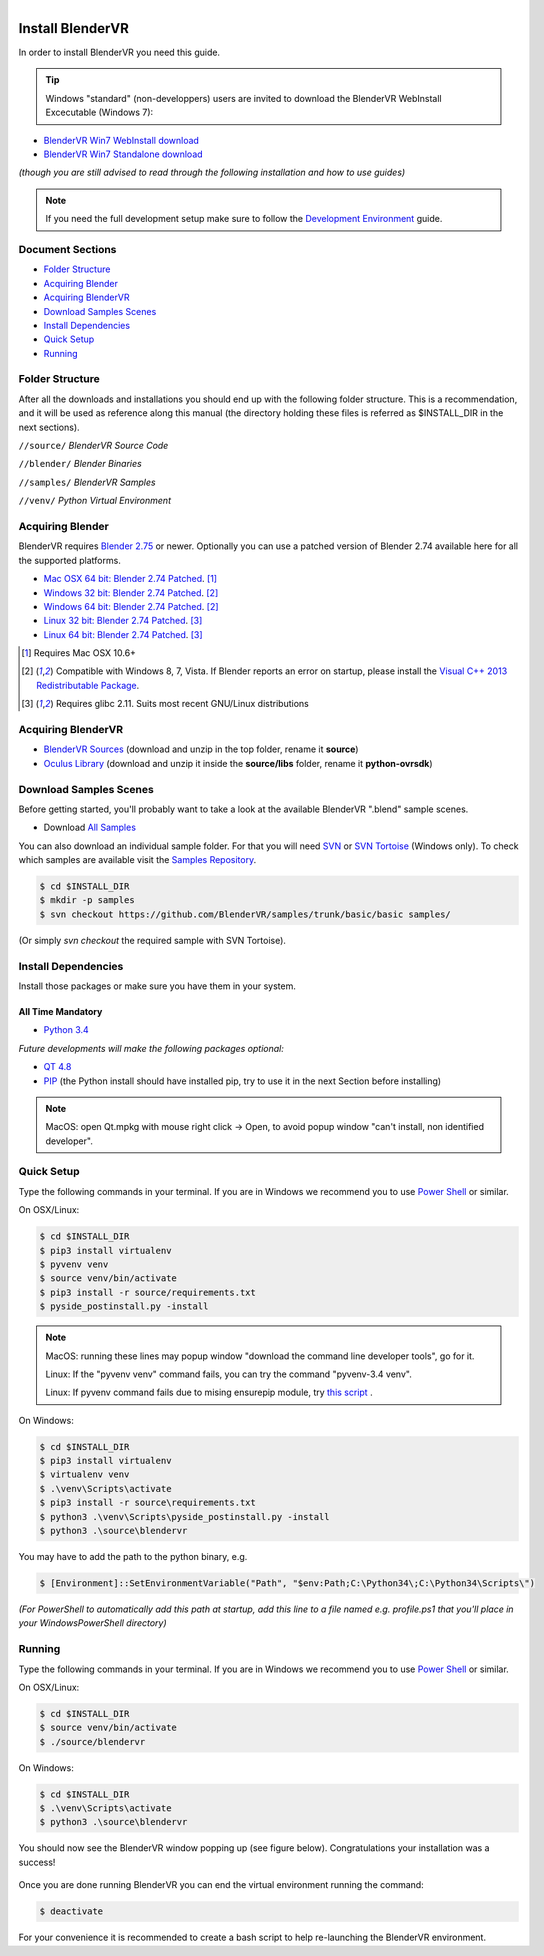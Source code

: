 .. figure:: /images/os-logos.png
  :width: 100px
  :figwidth: 100px
  :align: right

=================
Install BlenderVR
=================

In order to install BlenderVR you need this guide.

.. figure:: /images/windows-logo.png
  :width: 40px
  :figwidth: 40px
  :align: right

.. tip::

  Windows "standard" (non-developpers) users are invited to download the BlenderVR WebInstall Excecutable (Windows 7):

* `BlenderVR Win7 WebInstall download <ftp://blendervrdownloads:blendervr@echange.limsi.fr/BlenderVR_W7_Installer/BlenderVR_setup_Win64_Webinstall.exe>`_
* `BlenderVR Win7 Standalone download <ftp://blendervrdownloads:blendervr@echange.limsi.fr/BlenderVR_W7_Installer/BlenderVR_setup_Win64.exe>`_

*(though you are still advised to read through the following installation and how to use guides)*

.. note ::

  If you need the full development setup make sure to follow the `Development Environment <development.html>`_ guide.


Document Sections
-----------------
* `Folder Structure`_
* `Acquiring Blender`_
* `Acquiring BlenderVR`_
* `Download Samples Scenes`_
* `Install Dependencies`_
* `Quick Setup`_
* `Running`_


Folder Structure
----------------

After all the downloads and installations you should end up with the following folder structure. This is a recommendation, and it will be used as reference along this manual (the directory holding these files is  referred as $INSTALL_DIR in the next sections).

``//source/``
*BlenderVR Source Code*

``//blender/``
*Blender Binaries*

``//samples/``
*BlenderVR Samples*

``//venv/``
*Python Virtual Environment*

Acquiring Blender
-----------------

BlenderVR requires `Blender 2.75 <http://www.blender.org/download>`_ or newer.
Optionally you can use a patched version of Blender 2.74 available here for all the supported platforms.

* `Mac OSX 64 bit: Blender 2.74 Patched <ftp://blendervrdownloads:blendervr@echange.limsi.fr/compiled/blender-2.74-a8adeeb-OSX-10.6-x86_64.zip>`_. [1]_
* `Windows 32 bit: Blender 2.74 Patched <ftp://blendervrdownloads:blendervr@echange.limsi.fr/compiled/blender-2.74-a8adeeb-win32.zip>`_. [2]_
* `Windows 64 bit: Blender 2.74 Patched <ftp://blendervrdownloads:blendervr@echange.limsi.fr/compiled/blender-2.74-a8adeeb-win64.zip>`_. [2]_
* `Linux 32 bit: Blender 2.74 Patched <ftp://blendervrdownloads:blendervr@echange.limsi.fr/compiled/blender-2.74-a8adeeb-linux-glibc211-i686.tar.bz2>`_. [3]_
* `Linux 64 bit: Blender 2.74 Patched <ftp://blendervrdownloads:blendervr@echange.limsi.fr/compiled/blender-2.74-a8adeeb-linux-glibc211-x86_64.tar.bz2>`_. [3]_

.. [1] Requires Mac OSX 10.6+
.. [2] Compatible with Windows 8, 7, Vista. If Blender reports an error on startup, please install the `Visual C++ 2013 Redistributable Package <http://www.microsoft.com/en-us/download/details.aspx?id=40784>`_.
.. [3] Requires glibc 2.11. Suits most recent GNU/Linux distributions

Acquiring BlenderVR
-------------------

* `BlenderVR Sources <https://github.com/BlenderVR/source/archive/v1.0.zip>`__ (download and unzip in the top folder, rename it **source**)
* `Oculus Library <https://github.com/BlenderVR/python-ovrsdk/archive/v1.0.zip>`__ (download and unzip it inside the **source/libs** folder, rename it **python-ovrsdk**)

Download Samples Scenes
-----------------------

Before getting started, you'll probably want to take a look at the available BlenderVR ".blend" sample scenes.

* Download `All Samples <https://github.com/BlenderVR/samples/archive/master.zip>`_

You can also download an individual sample folder. For that you will need `SVN <http://subversion.apache.org/>`_ or `SVN Tortoise <http://tortoisesvn.net/>`_ (Windows only).
To check which samples are available visit the `Samples Repository <https://github.com/BlenderVR/samples.git>`_.


.. code-block:: bash

  $ cd $INSTALL_DIR
  $ mkdir -p samples
  $ svn checkout https://github.com/BlenderVR/samples/trunk/basic/basic samples/

(Or simply `svn checkout` the required sample with SVN Tortoise).


Install Dependencies
--------------------

Install those packages or make sure you have them in your system.

All Time Mandatory
******************

* `Python 3.4 <https://www.python.org/downloads/release/python-343/>`_

*Future developments will make the following packages optional:*

* `QT 4.8 <http://download.qt.io/archive/qt/4.8/4.8.6/>`_
* `PIP <https://pip.pypa.io/en/latest/installing.html>`_ (the Python install should have installed pip, try to use it in the next Section before installing)

.. note::
  MacOS: open Qt.mpkg with mouse right click -> Open, to avoid popup window "can't install, non identified developer".


Quick Setup
-----------

Type the following commands in your terminal. If you are in Windows we recommend you to use `Power Shell <https://technet.microsoft.com/en-us/scriptcenter/default>`_ or similar.

On OSX/Linux:

.. code-block:: bash

  $ cd $INSTALL_DIR
  $ pip3 install virtualenv
  $ pyvenv venv
  $ source venv/bin/activate
  $ pip3 install -r source/requirements.txt
  $ pyside_postinstall.py -install

.. note::
  MacOS: running these lines may popup window "download the command line developer tools", go for it.

  Linux: If the "pyvenv venv" command fails, you can try the command "pyvenv-3.4 venv".

  Linux: If pyvenv command fails due to mising ensurepip module, try `this script <https://gist.github.com/uranusjr/d03a49767c7c307be5ed>`_ .

On Windows:

.. code-block:: bash

  $ cd $INSTALL_DIR
  $ pip3 install virtualenv
  $ virtualenv venv
  $ .\venv\Scripts\activate
  $ pip3 install -r source\requirements.txt
  $ python3 .\venv\Scripts\pyside_postinstall.py -install
  $ python3 .\source\blendervr

You may have to add the path to the python binary, e.g.

.. code-block:: bash

  $ [Environment]::SetEnvironmentVariable("Path", "$env:Path;C:\Python34\;C:\Python34\Scripts\")

*(For PowerShell to automatically add this path at startup, add this line to a file named e.g. profile.ps1 that you'll place in your WindowsPowerShell directory)*

Running
-------

Type the following commands in your terminal. If you are in Windows we recommend you to use `Power Shell <https://technet.microsoft.com/en-us/scriptcenter/default>`_ or similar.

On OSX/Linux:

.. code-block:: bash

  $ cd $INSTALL_DIR
  $ source venv/bin/activate
  $ ./source/blendervr

On Windows:

.. code-block:: bash

  $ cd $INSTALL_DIR
  $ .\venv\Scripts\activate
  $ python3 .\source\blendervr

You should now see the BlenderVR window popping up (see figure below). Congratulations your installation was a success!

.. figure:: /images/user-interface-1.png
  :width: 600px
  :figwidth: 600px
  :align: center

Once you are done running BlenderVR you can end the virtual environment running the command:

.. code-block:: bash

  $ deactivate

For your convenience it is recommended to create a bash script to help re-launching the BlenderVR environment.

